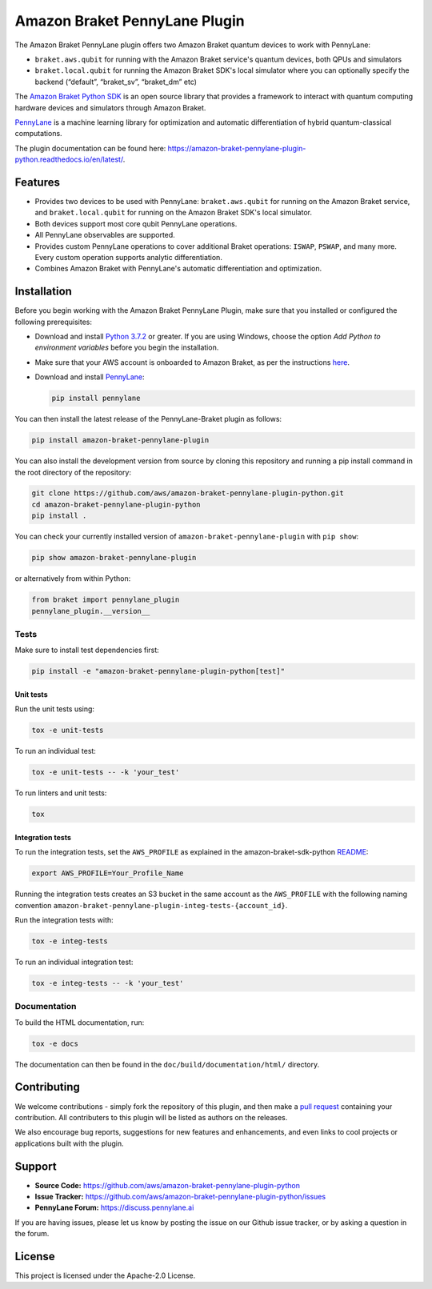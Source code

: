 Amazon Braket PennyLane Plugin
##############################

.. image:: https://img.shields.io/pypi/v/amazon-braket-pennylane-plugin.svg
    :alt: Latest Version
    :target: https://pypi.python.org/pypi/amazon-braket-pennylane-plugin
.. image:: https://img.shields.io/pypi/pyversions/amazon-braket-pennylane-plugin.svg
    :alt: Supported Python Versions
    :target: https://pypi.python.org/pypi/amazon-braket-pennylane-plugin
.. image:: https://img.shields.io/github/workflow/status/aws/amazon-braket-pennylane-plugin-python/Python%20package/main?logo=github
    :alt: Build Status
    :target: https://github.com/aws/amazon-braket-pennylane-plugin-python/actions?query=workflow%3A%22Python+package%22
.. image:: https://codecov.io/gh/aws/amazon-braket-pennylane-plugin-python/branch/main/graph/badge.svg?token=VPPM8BJKW4
    :alt: codecov
    :target: https://codecov.io/gh/aws/amazon-braket-pennylane-plugin-python
.. image:: https://img.shields.io/readthedocs/amazon-braket-pennylane-plugin-python.svg?logo=read-the-docs
    :alt: Documentation Status
    :target: https://amazon-braket-pennylane-plugin-python.readthedocs.io/en/latest/?badge=latest
.. image:: https://img.shields.io/badge/code_style-black-000000.svg
    :alt: Code Style: Black
    :target: https://github.com/psf/black

The Amazon Braket PennyLane plugin offers two Amazon Braket quantum devices to work with PennyLane:

* ``braket.aws.qubit`` for running with the Amazon Braket service's quantum devices, both QPUs and simulators
* ``braket.local.qubit`` for running the Amazon Braket SDK's local simulator where you can optionally specify the backend (“default”, “braket_sv”, “braket_dm” etc)

.. header-start-inclusion-marker-do-not-remove

The `Amazon Braket Python SDK <https://github.com/aws/amazon-braket-sdk-python>`__ is an open source
library that provides a framework to interact with quantum computing hardware
devices and simulators through Amazon Braket.

`PennyLane <https://pennylane.readthedocs.io>`__ is a machine learning library for optimization and automatic
differentiation of hybrid quantum-classical computations.

.. header-end-inclusion-marker-do-not-remove

The plugin documentation can be found here: `<https://amazon-braket-pennylane-plugin-python.readthedocs.io/en/latest/>`__.

Features
========

* Provides two devices to be used with PennyLane: ``braket.aws.qubit`` for running on the Amazon Braket service,
  and ``braket.local.qubit`` for running on the Amazon Braket SDK's local simulator.

* Both devices support most core qubit PennyLane operations.

* All PennyLane observables are supported.

* Provides custom PennyLane operations to cover additional Braket operations: ``ISWAP``, ``PSWAP``, and many more.
  Every custom operation supports analytic differentiation.

* Combines Amazon Braket with PennyLane's automatic differentiation and optimization.

.. installation-start-inclusion-marker-do-not-remove

Installation
============

Before you begin working with the Amazon Braket PennyLane Plugin, make sure 
that you installed or configured the following prerequisites:


* Download and install `Python 3.7.2 <https://www.python.org/downloads/>`__ or greater.
  If you are using Windows, choose the option *Add Python to environment variables* before you begin the installation.

* Make sure that your AWS account is onboarded to Amazon Braket, as per the instructions
  `here <https://github.com/aws/amazon-braket-sdk-python#prerequisites>`__.

* Download and install `PennyLane <https://pennylane.ai/install.html>`__:

  .. code-block:: bash

      pip install pennylane


You can then install the latest release of the PennyLane-Braket plugin as follows:

.. code-block:: bash

    pip install amazon-braket-pennylane-plugin


You can also install the development version from source by cloning this repository and running a 
pip install command in the root directory of the repository:

.. code-block:: bash

    git clone https://github.com/aws/amazon-braket-pennylane-plugin-python.git
    cd amazon-braket-pennylane-plugin-python
    pip install .


You can check your currently installed version of ``amazon-braket-pennylane-plugin`` with ``pip show``:

.. code-block:: bash

    pip show amazon-braket-pennylane-plugin


or alternatively from within Python:

.. code-block:: python

    from braket import pennylane_plugin
    pennylane_plugin.__version__

Tests
~~~~~

Make sure to install test dependencies first:

.. code-block:: bash

    pip install -e "amazon-braket-pennylane-plugin-python[test]"

Unit tests
**********

Run the unit tests using:

.. code-block:: bash

    tox -e unit-tests


To run an individual test:

.. code-block:: bash

    tox -e unit-tests -- -k 'your_test'


To run linters and unit tests:

.. code-block:: bash

    tox

Integration tests
*****************

To run the integration tests, set the ``AWS_PROFILE`` as explained in the amazon-braket-sdk-python
`README <https://github.com/aws/amazon-braket-sdk-python/blob/main/README.md>`__:

.. code-block:: bash

    export AWS_PROFILE=Your_Profile_Name


Running the integration tests creates an S3 bucket in the same account as the ``AWS_PROFILE``
with the following naming convention ``amazon-braket-pennylane-plugin-integ-tests-{account_id}``.

Run the integration tests with:

.. code-block:: bash

    tox -e integ-tests

To run an individual integration test:

.. code-block:: bash

    tox -e integ-tests -- -k 'your_test'

Documentation
~~~~~~~~~~~~~

To build the HTML documentation, run:

.. code-block:: bash

  tox -e docs

The documentation can then be found in the ``doc/build/documentation/html/`` directory.

.. installation-end-inclusion-marker-do-not-remove

Contributing
============

We welcome contributions - simply fork the repository of this plugin, and then make a
`pull request <https://help.github.com/articles/about-pull-requests/>`__ containing your contribution.
All contributers to this plugin will be listed as authors on the releases.

We also encourage bug reports, suggestions for new features and enhancements, and even links to cool projects
or applications built with the plugin.

.. support-start-inclusion-marker-do-not-remove

Support
=======

- **Source Code:** https://github.com/aws/amazon-braket-pennylane-plugin-python
- **Issue Tracker:** https://github.com/aws/amazon-braket-pennylane-plugin-python/issues
- **PennyLane Forum:** https://discuss.pennylane.ai

If you are having issues, please let us know by posting the issue on our Github issue tracker, or
by asking a question in the forum.

.. support-end-inclusion-marker-do-not-remove

.. license-start-inclusion-marker-do-not-remove

License
=======

This project is licensed under the Apache-2.0 License.

.. license-end-inclusion-marker-do-not-remove
